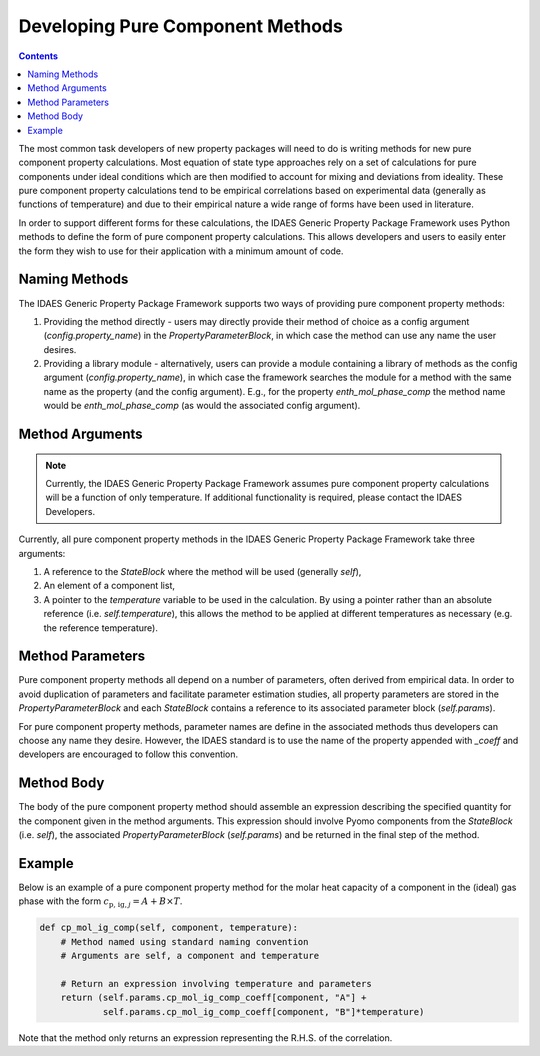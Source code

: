 Developing Pure Component Methods
=================================

.. contents:: Contents 
    :depth: 3

The most common task developers of new property packages will need to do is writing methods for new pure component property calculations. Most equation of state type approaches rely on a set of calculations for pure components under ideal conditions which are then modified to account for mixing and deviations from ideality. These pure component property calculations tend to be empirical correlations based on experimental data (generally as functions of temperature) and due to their empirical nature a wide range of forms have been used in literature.

In order to support different forms for these calculations, the IDAES Generic Property Package Framework uses Python methods to define the form of pure component property calculations. This allows developers and users to easily enter the form they wish to use for their application with a minimum amount of code.

Naming Methods
--------------

The IDAES Generic Property Package Framework supports two ways of providing pure component property methods:

1. Providing the method directly - users may directly provide their method of choice as a config argument (`config.property_name`) in the `PropertyParameterBlock`, in which case the method can use any name the user desires.
2. Providing a library module - alternatively, users can provide a module containing a library of methods as the config argument (`config.property_name`), in which case the framework searches the module for a method with the same name as the property (and the config argument). E.g., for the property `enth_mol_phase_comp` the method name would be `enth_mol_phase_comp` (as would the associated config argument).

Method Arguments
----------------

.. note::

    Currently, the IDAES Generic Property Package Framework assumes pure component property calculations will be a function of only temperature. If additional functionality is required, please contact the IDAES Developers.

Currently, all pure component property methods in the IDAES Generic Property Package Framework take three arguments:

1. A reference to the `StateBlock` where the method will be used (generally `self`),
2. An element of a component list,
3. A pointer to the `temperature` variable to be used in the calculation. By using a pointer rather than an absolute reference (i.e. `self.temperature`), this allows the method to be applied at different temperatures as necessary (e.g. the reference temperature).

Method Parameters
-----------------

Pure component property methods all depend on a number of parameters, often derived from empirical data. In order to avoid duplication of parameters and facilitate parameter estimation studies, all property parameters are stored in the `PropertyParameterBlock` and each `StateBlock` contains a reference to its associated parameter block (`self.params`).

For pure component property methods, parameter names are define in the associated methods thus developers can choose any name they desire. However, the IDAES standard is to use the name of the property appended with `_coeff` and developers are encouraged to follow this convention.

Method Body
-----------

The body of the pure component property method should assemble an expression describing the specified quantity for the component given in the method arguments. This expression should involve Pyomo components from the `StateBlock` (i.e. `self`), the associated `PropertyParameterBlock` (`self.params`) and be returned in the final step of the method.

Example
-------

Below is an example of a pure component property method for the molar heat capacity of a component in the (ideal) gas phase with the form :math:`c_{\text{p, ig}, j} = A + B \times T`.

.. code:: python

    def cp_mol_ig_comp(self, component, temperature):
        # Method named using standard naming convention
        # Arguments are self, a component and temperature

        # Return an expression involving temperature and parameters
        return (self.params.cp_mol_ig_comp_coeff[component, "A"] +
                self.params.cp_mol_ig_comp_coeff[component, "B"]*temperature)

Note that the method only returns an expression representing the R.H.S. of the correlation.
